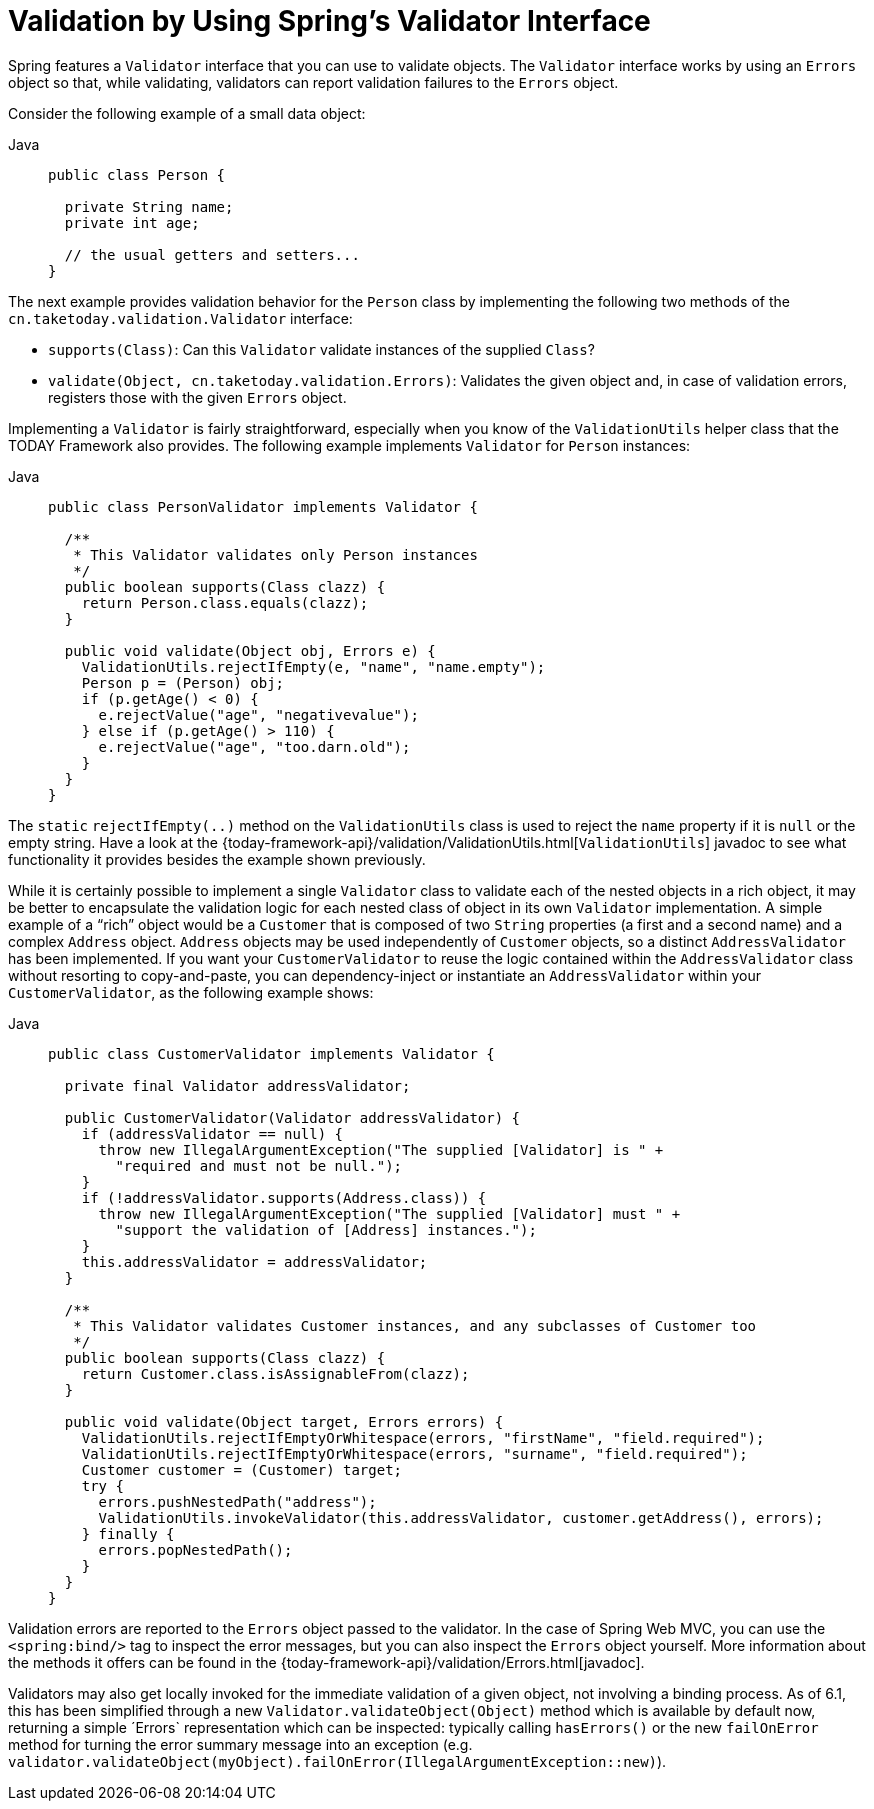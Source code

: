 [[validator]]
= Validation by Using Spring's Validator Interface

Spring features a `Validator` interface that you can use to validate objects. The
`Validator` interface works by using an `Errors` object so that, while validating,
validators can report validation failures to the `Errors` object.

Consider the following example of a small data object:

[tabs]
======
Java::
+
[source,java,indent=0,subs="verbatim,quotes",role="primary"]
----
public class Person {

  private String name;
  private int age;

  // the usual getters and setters...
}
----

======

The next example provides validation behavior for the `Person` class by implementing the
following two methods of the `cn.taketoday.validation.Validator` interface:

* `supports(Class)`: Can this `Validator` validate instances of the supplied `Class`?
* `validate(Object, cn.taketoday.validation.Errors)`: Validates the given object
  and, in case of validation errors, registers those with the given `Errors` object.

Implementing a `Validator` is fairly straightforward, especially when you know of the
`ValidationUtils` helper class that the TODAY Framework also provides. The following
example implements `Validator` for `Person` instances:

[tabs]
======
Java::
+
[source,java,indent=0,subs="verbatim,quotes",role="primary"]
----
public class PersonValidator implements Validator {

  /**
   * This Validator validates only Person instances
   */
  public boolean supports(Class clazz) {
    return Person.class.equals(clazz);
  }

  public void validate(Object obj, Errors e) {
    ValidationUtils.rejectIfEmpty(e, "name", "name.empty");
    Person p = (Person) obj;
    if (p.getAge() < 0) {
      e.rejectValue("age", "negativevalue");
    } else if (p.getAge() > 110) {
      e.rejectValue("age", "too.darn.old");
    }
  }
}
----

======

The `static` `rejectIfEmpty(..)` method on the `ValidationUtils` class is used to
reject the `name` property if it is `null` or the empty string. Have a look at the
{today-framework-api}/validation/ValidationUtils.html[`ValidationUtils`] javadoc
to see what functionality it provides besides the example shown previously.

While it is certainly possible to implement a single `Validator` class to validate each
of the nested objects in a rich object, it may be better to encapsulate the validation
logic for each nested class of object in its own `Validator` implementation. A simple
example of a "`rich`" object would be a `Customer` that is composed of two `String`
properties (a first and a second name) and a complex `Address` object. `Address` objects
may be used independently of `Customer` objects, so a distinct `AddressValidator`
has been implemented. If you want your `CustomerValidator` to reuse the logic contained
within the `AddressValidator` class without resorting to copy-and-paste, you can
dependency-inject or instantiate an `AddressValidator` within your `CustomerValidator`,
as the following example shows:

[tabs]
======
Java::
+
[source,java,indent=0,subs="verbatim,quotes",role="primary"]
----
public class CustomerValidator implements Validator {

  private final Validator addressValidator;

  public CustomerValidator(Validator addressValidator) {
    if (addressValidator == null) {
      throw new IllegalArgumentException("The supplied [Validator] is " +
        "required and must not be null.");
    }
    if (!addressValidator.supports(Address.class)) {
      throw new IllegalArgumentException("The supplied [Validator] must " +
        "support the validation of [Address] instances.");
    }
    this.addressValidator = addressValidator;
  }

  /**
   * This Validator validates Customer instances, and any subclasses of Customer too
   */
  public boolean supports(Class clazz) {
    return Customer.class.isAssignableFrom(clazz);
  }

  public void validate(Object target, Errors errors) {
    ValidationUtils.rejectIfEmptyOrWhitespace(errors, "firstName", "field.required");
    ValidationUtils.rejectIfEmptyOrWhitespace(errors, "surname", "field.required");
    Customer customer = (Customer) target;
    try {
      errors.pushNestedPath("address");
      ValidationUtils.invokeValidator(this.addressValidator, customer.getAddress(), errors);
    } finally {
      errors.popNestedPath();
    }
  }
}
----

======

Validation errors are reported to the `Errors` object passed to the validator. In the case
of Spring Web MVC, you can use the `<spring:bind/>` tag to inspect the error messages, but
you can also inspect the `Errors` object yourself. More information about the
methods it offers can be found in the {today-framework-api}/validation/Errors.html[javadoc].

Validators may also get locally invoked for the immediate validation of a given object,
not involving a binding process. As of 6.1, this has been simplified through a new
`Validator.validateObject(Object)` method which is available by default now, returning
a simple ´Errors` representation which can be inspected: typically calling `hasErrors()`
or the new `failOnError` method for turning the error summary message into an exception
(e.g. `validator.validateObject(myObject).failOnError(IllegalArgumentException::new)`).



